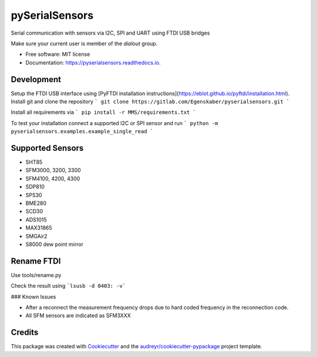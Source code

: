 ===============
pySerialSensors
===============

.. image:: https://img.shields.io/pypi/v/pyserialsensors.svg
        :target: https://pypi.python.org/pypi/pyserialsensors

.. image:: https://img.shields.io/travis/Egenskaber/pyserialsensors.svg
        :target: https://travis-ci.com/Egenskaber/pyserialsensors

.. image:: https://readthedocs.org/projects/pyserialsensors/badge/?version=latest
        :target: https://pyserialsensors.readthedocs.io/en/latest/?version=latest
        :alt: Documentation Status


.. image:: https://pyup.io/repos/github/Egenskaber/pyserialsensors/shield.svg
     :target: https://pyup.io/repos/github/Egenskaber/pyserialsensors/
     :alt: Updates



Serial communication with sensors via I2C, SPI and UART using FTDI USB bridges

Make sure your current user is member of the `dialout` group.


* Free software: MIT license
* Documentation: https://pyserialsensors.readthedocs.io.

Development
-----------

Setup the FTDI USB interface using [PyFTDI installation instructions](https://eblot.github.io/pyftdi/installation.html).
Install git and clone the repository
```
git clone https://gitlab.com/Egenskaber/pyserialsensors.git
```

Install all requirements via
```
pip install -r MMS/requirements.txt
```

To test your installation connect a supported I2C or SPI sensor and run
```
python -m pyserialsensors.examples.example_single_read
```


Supported Sensors
--------

* SHT85
* SFM3000, 3200, 3300
* SFM4100, 4200, 4300
* SDP810
* SPS30
* BME280
* SCD30
* ADS1015
* MAX31865
* SMGAir2
* S8000 dew point mirror


Rename FTDI
--------

Use tools/rename.py

Check the result using 
```lsusb -d 0403: -v```

### Known Issues

- After a reconnect the measurement frequency drops due to hard coded frequency in the reconnection code.
- All SFM sensors are indicated as SFM3XXX

Credits
-------

This package was created with Cookiecutter_ and the `audreyr/cookiecutter-pypackage`_ project template.

.. _Cookiecutter: https://github.com/audreyr/cookiecutter
.. _`audreyr/cookiecutter-pypackage`: https://github.com/audreyr/cookiecutter-pypackage

